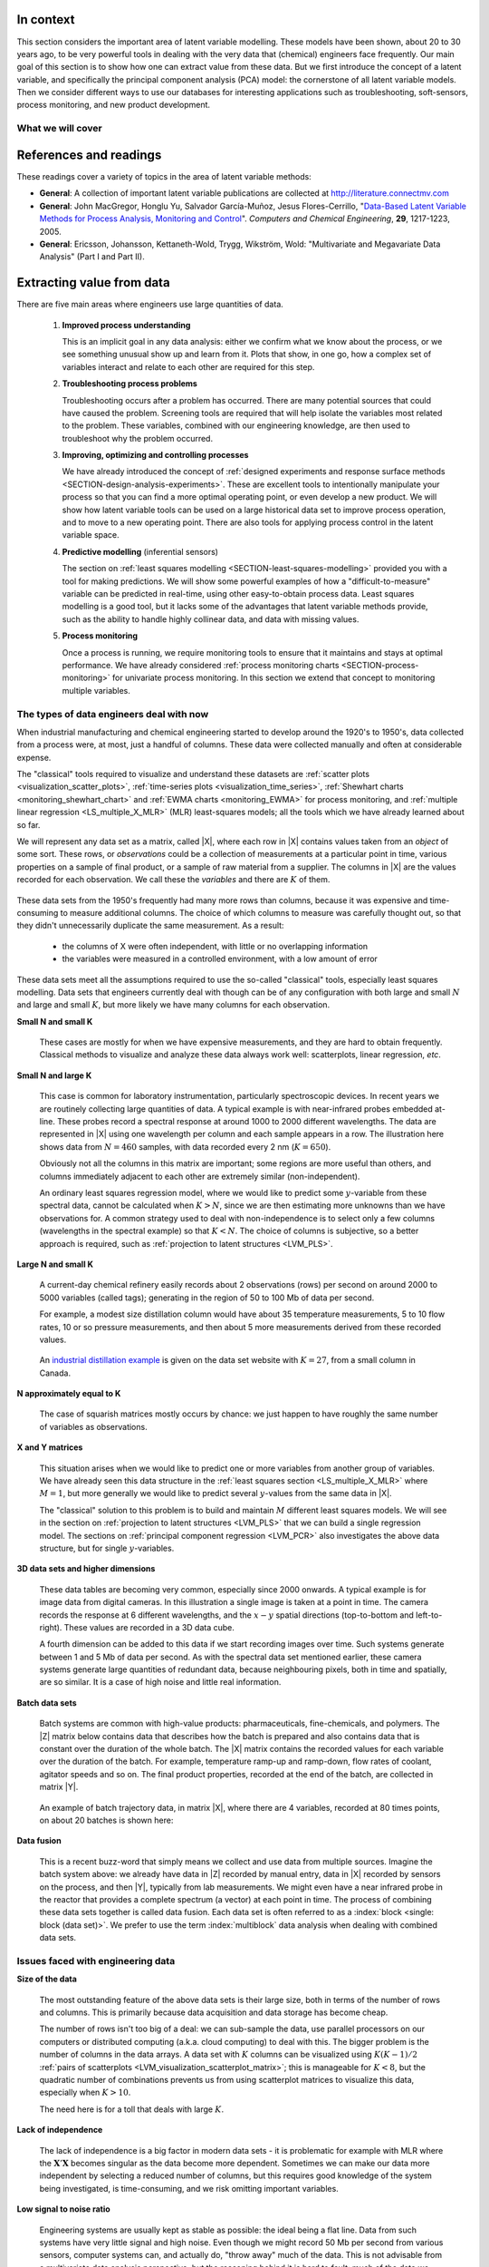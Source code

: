 .. TODO
	=====
	~~~~~
	^^^^^
	-----
	
	* Add a multiblock references
	* Cross-validation: must be covered, as promised in the training/testing section in the least squares notes
	* Illustration of correlation problem: p 491 of BHH1
	
	* Describe what multiblock PCA does; its advantages of single PCA
	* Importance of variation in your training PLS model (Kresta soft sensors paper as reference)
	* Example of distillation column adding calculated variable and improving PLS model
 	
	Data sets
	===========

	See June's email on 22 Feb 2010
	* GRINDER.DIF,
	* Pulp digester.xls
	* THICKNES.DIF
	See Honglu's email on 1 March 2010: faulty reactor data set
	Look at the MediBIC data: how does it compare to your made-up pastry data?
	Board thickness

      
.. FUTURE

	Reduce resolution of all images for the website, but not for the PDF
	
	2d plot of taper vs feed thickness: should show no correlation
	Scatter plot matrix for section on visualizing multivariate data
	
	Use 3 variables instead of 4 for the temperature example: easier to visualize in a 3d cube.
	Interpreting loadings and scores: have to have examples for each type that show what you are referring to: e.g. unimportant variables
	Preprocessing: add examples also
	
	Introduce a discussion about how much variance is captured in each latent variable early on (e.g. in the food texture example). The students are assuming LV1 explains variable 1.
	
	When explaining t1p2 + t2p2+ ... : use a time-series example, like the room temperature example with the blip in the oscillations.  See the course email to Richard on 22 April 2010.
	
	Optimizing process: moving in score space while staying below SPE. Give it as an optimization formulation; example from Jaeckle.
	
	Illustrate over-fitting: picture and equations
	
	Eigenvalue:
		* are you sure about lambda_1 = t1' t1?
		* add notes for kernel method
		
	Read/enhance Esbensen notes on calibration
	
	
	Add the poyurethane example in the learning from data section (http://dx.doi.org/10.1016/S0169-7439(02)00088-6)
	Discuss ridge regression in the PCR section. see p 59 of Tibshirani and Friedman
	PCR contains MLR as special case
	Discuss about computing the number of components: use the CAMO book for extra help; Joliffe?  Eigenvector?
	
	Mention how centering and scaling is like calculating z-values in the univariate section.

.. Plots to draw

	Add "spectral-data-illustrate-residuals.svg" into the notes.\
	Add "any other new illustrations not here, but in slides", e.g. geometric-interpretation-of-PCA-Hotellings-T2.png
	
	Draw a picture of the geometric interpretation of SPE, showing a 3rd vector off the model plane. See email to David Gerardi on 29 June 2010.
	
	Enhance the support on the other correlated illustration. Show numerically how small changes in highly correlated X's can lead to a rotated plane (and illustrate it: add the slope coefficient to the illustration)

	.. TODO: contribution plot here: add text

	Mark points, in black, in pastry example which are used in the notes (e.g. 33, 36, 44)
	.. TODO lagging picture here
	.. page 30 of pencil notes
	.. PLOTS OF T2 with limit; plots of an ellipse.
	Re-export the competitor model 
	SPE section: show contribution plot to SPE
	
	Image unfolding

	Multiblock picture
	Wood thickness data (simulated)
	
	Temperature example: show the dip in blue, show the spike in red. 
	
	
.. FUTURE DEMO:
	Have an SPE "colorbar" slider
	Clickable points: (double)-click on a point and it resets the slides to to that point's X-values
	Revert button is instantaneous
	Show SPE contributions as bar plot that is constantly updated
	Show score contributions (for a given score/score combo - dropdown selected), as the point is moved around
	Dropdowns to select score combination
	Import an arbitrary PCA model

.. Exercises to embed

	The temperature example in the section called "More about the direction vectors (loadings)"
	
.. Examples

	* Google's translation
	* bridge sensor network (Bridge in France)
	* aircraft sensor network
	
.. First class outline

	Modern data sets
	Value from data: what are we looking for from our data?
	What is a latent variable

		- averaging process from 4 temperatures
		- pick up the average trends
		- spinning cube

	How are latent variables calculated

		- axes
		- spinning cube

	PCA as a latent variables model

		- specific equations for PCA
		- X = TP' + E
		- data = information + error


	Interpreting latent variable models

		- loadings plot
		- score plot
		- residuals 
		- SPE
		- T2
		- VIP (PCA)
		- hat value for the n-th row: t_row \times (T'T)^{-1} t_row'
		- clusters and outliers

			- scores outlier
			- SPE outlier
			- T2 outlier

	Extracting information from the latent variable model

		- residuals
		- contribution plot for errors
		- contribution plot for scores
		- Hat values
		- Influence plot

	Fitting a latent variable model in practice

		- Eigenvalue or SVD
		- NIPALS
		- Missing data methods
		- Q2 and R2

	How PCA addresses issues raised earlier

		- missing data
		- signal to noise increase

	In-class exercises (with R)

		- PCA model on the temperature data
		- Model on the thickness data (boards): 4 components
		- Model on the quality data
		- Foods data set
	
.. Next class:

	How to calculate the model
	Number of components?
	A taste of the 5 areas:
		- Monitoring
		- Troubleshooting
		- etc
	Calculating the model limits (SPE and T2): use a qq-plot to test if they really are F-distributed.
	
	
.. Topics for future classes

	Indicator variables: how to setup: e.g. raw material suppliers
	
	More on contribution plots and how to use them effectively.

	Clustering and classification:
		* clusters in a score plot might indicate the need for a separate model for each cluster (they are so dissimilar)

	Correlation and collinearity
		CAMO book: p 6
		Multivariate correlation: 

			-	XtX is a measure of covariance
			-	If we scale the columns in X: XtX is a measure of correlation
			-	Show an example of orthogonal X's: spinning cube
			-	Show an example of highly correlated X's: spinning cube
			-	Show how in the extreme we cannot invert X'X

	SIMPLS before PLS
	Block scaling: e.g. adding spectral data next to other measurements ()
	PCR contains MLR as special case
	Cover ridge least squares (regression) here:  see p 59 of Tibshirani and Friedman
	Time-series modelling:
		- lagging
		- how batch data analysis is just lagging
		
	* To mention: latent variable control
	
		- particle size distribution prediction: access to real-time measurement of the PSD shape is the bottleneck: predict t_1 and t_2 of the shape in real-time
		- see Sal's thesis, Jesus's theis, Tracy Clarke-Pringle
		-
	Trajectory control: must be consistent with previous operation: operators can actually implement it; they will feel comfortable implementing it
	
		
	Experimental analysis: record all data from an experiment; analyze multivariately
	Classification:
		- multiple PCA model (SIMCA)
		- PLS-DA
		
	Limits for various statistics
		
	Multiway data sets
	
		- images and batch and 4D medical imaging data
		- unfolding principle: 
			- what do you want to model?  that goes in the row-dimension
			- what does centering and scaling mean in this context?
		
		- kernel algorithms
		
		MIA references: 
			- Esbensen and Geladi, 1989, CILS, 7, 67-86: "Strategy of MIA"
			- Geladi and Wold, 1989, CILS, 5, 209-220: "PCA of multivariate images"
		
	The problem of compression
	
	Multiblock
		- Consensus PCA
		- Multiblock PLS
		
		- Readings: Wold Frankfurt paper, Wanger and Kowalski, Slama theis, JFM papers
		
	Application areas:
	
		- troubleshooting a batch process
		- monitoring
		- soft sensors
		- classification
		- QSAR, lead finding
		- product development
		- image analysis
		- model inversion
		- multivariate specifications
	
.. Plots to draw

	brushing-illustration: get the colour version to have a white background
	barplot-for-R2-and-Q2.png: add the R2 and Q2 values on top of each bar
	
.. To add/fix up

	* mention: 45 degree line between t_a and u_a
	* mention: no independent and dependent variables
	* mention: coefficient plots
	* mention: observed against predicted plots	
	* mention: NIPALS for PLS: how arrows 1 and 3, had the pointed to their respective spaces, PLS would be like calculating PCA on X and Y separately; but the cross-over in the arrows shows how PLS calculates the LVs from both X and Y simultaneously.
	
	* mention: deflation: doi:10.1002/cem.652

.. Topics for future classes
	
	
	Multivariate specifications
	==============================

	Multi-block data analysis (data fusion)
	========================================

	- Consensus PCA
	- Multiblock PLS
	- Block scaling: e.g. adding spectral data next to other measurements ()
	- Readings: Wold Frankfurt paper, Wanger and Kowalski, Slama theis, JFM papers


	Topics for future classes
	============================

	* Data compression in process historians (databases)
	see pencil notes in thin black binder's front cover
	
	
	Hat values: how to calculate; what they mean; plot of hats vs SPE (like influence plot in least squares)
	
	More on contribution plots and how to use them effectively.

	Correlation and collinearity
		CAMO book: p 6
		Multivariate correlation: 

			-	XtX is a measure of covariance
			-	If we scale the columns in X: XtX is a measure of correlation
			-	Show an example of orthogonal X's: spinning cube
			-	Show an example of highly correlated X's: spinning cube
			-	Show how in the extreme we cannot invert X'X
	
	Add in cross-validation: requires a criterion for goodness of fit. Other criterion possible: median absolute value in E?  (sum of squares, is like minimizing variance). Apparently Martens and Naes (NIR technology for the Agricultural and Food Industries, "Multivariate calibration by data compression" chapter, 1987), consider leverage corrected mean square error as the X-val criterion.
	
	Cross-validation: explain it clearer; cross-ref the Bro paper on it; show an illustration.
	
	Generating orthogonal data (for testing):
	
		1.	Create A latent variables from a normal random number generator: each column should have less variance than the other: var(t_1) > var(t_2) > etc
		2.	These columns won't be exactly orthogonal: cov(T) has non-zero off-diagnonals
		3.	Induce orthogonality between the columns:
				- Regress t_i on t_j (i > j)
				- Calculate the (small) regression coefficient (the only systematic relationship between t_i and t_j)
				- Predict t_i_hat from the regression model: using that coefficient and t_j: t_i_hat = b_0 + b_reg t_j
				- Let the new t_i <- t_i - t_i_hat  (note: we intentionally use the *residuals* as t_i, because we don't expect much relationship between t_i and t_j)
				- The variance of t_i may not be exactly what was required: so scale it up or down as necessary, and re-center it
				- Let i <- i + 1 and let j <- j + 1
				
		4.	Now you may create the raw data, from which these scores would have come: X_hat = TP'
		
				- Select your own loading matrix
				- Make sure the columns in P are orthogonal and of unit length
				- This can be done in exactly the same was as described above for the scores, T.
		
		5.	Once you have generated X_hat, you can add some noise to it to obtain X = X_hat + E
	
	PCR contains MLR as special case
	Cover ridge least squares (regression) here:  see p 59 of Tibshirani and Friedman
	
	* To mention: latent variable control
	
	Batch classification examples:

		- predict stability
		- predict bio-availability
		- predict tableting success
		
	
	Confidence Limits for various statistics
	* Test them with a qq-plot
	
	Add notes about overfitting
	
	The paper by Helland (Comm. Stat. Simula. 17(2), p581-607, 1988): explains why PLS has A=1 for DOE type data, despite the fact that the X-space is totally orthogonal. PCR on this sort of data would require A=K, yet PLS achieves the same performance with A=1. It is to do with when the eigenvalues of X'X are proportional to the identity matrix that PLS has A=1.
		
	Multiway data sets
	
		- images and batch and 4D medical imaging data
		- unfolding principle: 
			- what do you want to model?  that goes in the row-dimension
			- what does centering and scaling mean in this context?
		
		- kernel algorithms
		
		MIA references: 
			- Esbensen and Geladi, 1989, CILS, 7, 67-86: "Strategy of MIA"
			- Geladi and Wold, 1989, CILS, 5, 209-220: "PCA of multivariate images"
		
	The problem of compression
		
	Application areas to expand on
	
		- troubleshooting a batch process
		- monitoring
		- soft sensors
		- classification
		- QSAR, lead finding
		- product development
		- image analysis
		- model inversion
		- multivariate specifications

In context
===========

This section considers the important area of latent variable modelling. These models have been shown, about 20 to 30 years ago, to be very powerful tools in dealing with the very data that (chemical) engineers face frequently. Our main goal of this section is to show how one can extract value from these data. But we first introduce the concept of a latent variable, and specifically the principal component analysis (PCA) model: the cornerstone of all latent variable models. Then we consider different ways to use our databases for interesting applications such as troubleshooting, soft-sensors, process monitoring, and new product development.

.. TODO: more questions/answers here

What we will cover
~~~~~~~~~~~~~~~~~~

.. figure:: ../figures/mindmaps/latent-variable-modelling-simple.png
	:width: 750px 
	:align: center
	:scale: 90
	
References and readings
========================

.. index::
	pair: references and readings; latent variable modelling

These readings cover a variety of topics in the area of latent variable methods: 

* **General**: A collection of important latent variable publications are collected at http://literature.connectmv.com

* **General**: John MacGregor, Honglu Yu, Salvador García-Muñoz, Jesus Flores-Cerrillo, "`Data-Based Latent Variable Methods for Process Analysis, Monitoring and Control <http://dx.doi.org/10.1016/j.compchemeng.2005.02.007>`_". *Computers and Chemical Engineering*, **29**, 1217-1223, 2005.

* **General**: Ericsson, Johansson, Kettaneth-Wold, Trygg, Wikström, Wold: "Multivariate and Megavariate Data Analysis" (Part I and Part II).


.. Others:

	Reading: http://matlabdatamining.blogspot.com/2010/02/principal-components-analysis.html  (shows MATLAB code)
	Camo book
	Eigenvector webpage
	MacGregors 1997 paper on MSPC
	Cross-validation: Svante Wold, "Cross-validatory estimation of the number of components in factor and principal components models", *Technometrics*, **20**, 397-405, 1978. 
	Contribution plots: P Miller, RE Swanson, CE Heckler, "Contribution plots: a missing link in multivariate quality control, *Applied Mathematics and Computer Science*, *8* (4), 775-792, 1998.

.. _LVM_extracting_value_from_data:

Extracting value from data
===================================================

There are five main areas where engineers use large quantities of data.

	#.	**Improved process understanding**
	
		This is an implicit goal in any data analysis: either we confirm what we know about the process, or we see something unusual show up and learn from it. Plots that show, in one go, how a complex set of variables interact and relate to each other are required for this step.
		
	#.	**Troubleshooting process problems**
	
		Troubleshooting occurs after a problem has occurred. There are many potential sources that could have caused the problem. Screening tools are required that will help isolate the variables most related to the problem. These variables, combined with our engineering knowledge, are then used to troubleshoot why the problem occurred.
		
	#.	**Improving, optimizing and controlling processes**
	
		We have already introduced the concept of :ref:`designed experiments and response surface methods <SECTION-design-analysis-experiments>`. These are excellent tools to intentionally manipulate your process so that you can find a more optimal operating point, or even develop a new product. We will show how latent variable tools can be used on a large historical data set to improve process operation, and to move to a new operating point. There are also tools for applying process control in the latent variable space.
		
	#.	**Predictive modelling** (inferential sensors)
	
		The section on :ref:`least squares modelling <SECTION-least-squares-modelling>` provided you with a tool for making predictions. We will show some powerful examples of how a "difficult-to-measure" variable can be predicted in real-time, using other easy-to-obtain process data. Least squares modelling is a good tool, but it lacks some of the advantages that latent variable methods provide, such as the ability to handle highly collinear data, and data with missing values. 
	
	#.	**Process monitoring**
	
		Once a process is running, we require monitoring tools to ensure that it maintains and stays at optimal performance. We have already considered :ref:`process monitoring charts <SECTION-process-monitoring>` for univariate process monitoring. In this section we extend that concept to monitoring multiple variables.
		
The types of data engineers deal with now
~~~~~~~~~~~~~~~~~~~~~~~~~~~~~~~~~~~~~~~~~~~

When industrial manufacturing and chemical engineering started to develop around the 1920's to 1950's, data collected from a process were, at most, just a handful of columns. These data were collected manually and often at considerable expense.

The "classical" tools required to visualize and understand these datasets are :ref:`scatter plots <visualization_scatter_plots>`, :ref:`time-series plots <visualization_time_series>`, :ref:`Shewhart charts <monitoring_shewhart_chart>` and :ref:`EWMA charts <monitoring_EWMA>` for process monitoring, and :ref:`multiple linear regression <LS_multiple_X_MLR>` (MLR) least-squares models; all the tools which we have already learned about so far.

We will represent any data set as a matrix, called |X|, where each row in |X| contains values taken from an *object* of some sort. These rows, or *observations* could be a collection of measurements at a particular point in time, various properties on a sample of final product, or a sample of raw material from a supplier. The columns in |X| are the values recorded for each observation. We call these the *variables* and there are :math:`K` of them.

	.. figure:: ../figures/data-types/X-matrix-long-and-thin.png
		:alt:	../figures/data-types/X-matrix-long-and-thin.svg
		:align: center
		:scale: 18
		:width: 400px

These data sets from the 1950's frequently had many more rows than columns, because it was expensive and time-consuming to measure additional columns. The choice of which columns to measure was carefully thought out, so that they didn't unnecessarily duplicate the same measurement. As a result:

	* the columns of X were often independent, with little or no overlapping information
	* the variables were measured in a controlled environment, with a low amount of error

These data sets meet all the assumptions required to use the so-called "classical" tools, especially least squares modelling. Data sets that engineers currently deal with though can be of any configuration with both large and small :math:`N` and large and small :math:`K`, but more likely we have many columns for each observation.

**Small N and small K**

	These cases are mostly for when we have expensive measurements, and they are hard to obtain frequently. Classical methods to visualize and analyze these data always work well: scatterplots, linear regression, *etc*.
	
**Small N and large K**

	This case is common for laboratory instrumentation, particularly spectroscopic devices. In recent years we are routinely collecting large quantities of data. A typical example is with near-infrared probes embedded at-line. These probes record a spectral response at around 1000 to 2000 different wavelengths. The data are represented in |X| using one wavelength per column and each sample appears in a row. The illustration here shows data from :math:`N=460` samples, with data recorded every 2 nm (:math:`K=650`).
	
	.. image:: ../figures/examples/tablet-spectra/pharma-spectra.png
		:alt:	../figures/examples/tablet-spectra/pharma-spectra.py
		:scale: 70
		:width: 750px
		:align: center

	Obviously not all the columns in this matrix are important; some regions are more useful than others, and columns immediately adjacent to each other are extremely similar (non-independent).
	
	An ordinary least squares regression model, where we would like to predict some :math:`y`-variable from these spectral data, cannot be calculated when :math:`K>N`, since we are then estimating more unknowns than we have observations for. A common strategy used to deal with non-independence is to select only a few columns (wavelengths in the spectral example) so that :math:`K < N`. The choice of columns is subjective, so a better approach is required, such as :ref:`projection to latent structures <LVM_PLS>`.
	
**Large N and small K**

	A current-day chemical refinery easily records about 2 observations (rows) per second on around 2000 to 5000 variables (called tags); generating in the region of 50 to 100 Mb of data per second.
	
	For example, a modest size distillation column would have about 35 temperature measurements, 5 to 10 flow rates, 10 or so pressure measurements, and then about 5 more measurements derived from these recorded values.
	 
	.. figure:: ../figures/examples/distillation/Distillation_column_correlation.png
		:alt:	../figures/examples/distillation/Distillation_column_correlation.svg
		:scale: 45
		:width: 500px
		:align: center
		
	An `industrial distillation example <http://datasets.connectmv.com/info/distillation-tower>`_ is given on the data set website with :math:`K=27`, from a small column in Canada.

**N approximately equal to K**
	
	The case of squarish matrices mostly occurs by chance: we just happen to have roughly the same number of variables as observations.

**X and Y matrices**

	This situation arises when we would like to predict one or more variables from another group of variables. We have already seen this data structure in the :ref:`least squares section <LS_multiple_X_MLR>` where :math:`M = 1`, but more generally we would like to predict several :math:`y`-values from the same data in |X|. 
	
	
	.. image:: ../figures/data-types/X-and-Y-matrices.png
		:alt:	../figures/data-types/X-and-Y-matrices.svg
		:scale: 30
		:width: 500px
		:align: center
		
	The "classical" solution to this problem is to build and maintain :math:`M` different least squares models. We will see in the section on  :ref:`projection to latent structures <LVM_PLS>` that we can build a single regression model. The sections on :ref:`principal component regression <LVM_PCR>` also investigates the above data structure, but for single :math:`y`-variables.	

**3D data sets and higher dimensions**	

	These data tables are becoming very common, especially since 2000 onwards. A typical example is for image data from digital cameras. In this illustration a single image is taken at a point in time. The camera records the response at 6 different wavelengths, and the :math:`x-y` spatial directions (top-to-bottom and left-to-right). These values are recorded in a 3D data cube.
	
	
	.. image:: ../figures/data-types/image-data.png
		:alt:	../figures/data-types/image-data.svg
		:scale: 25
		:width: 500px
		:align: center
		
	A fourth dimension can be added to this data if we start recording images over time. Such systems generate between 1 and 5 Mb of data per second. As with the spectral data set mentioned earlier, these camera systems generate large quantities of redundant data, because neighbouring pixels, both in time and spatially, are so similar. It is a case of high noise and little real information.

**Batch data sets**	

	Batch systems are common with high-value products: pharmaceuticals, fine-chemicals, and polymers. The |Z| matrix below contains data that describes how the batch is prepared and also contains data that is constant over the duration of the whole batch. The |X| matrix contains the recorded values for each variable over the duration of the batch. For example, temperature ramp-up and ramp-down, flow rates of coolant, agitator speeds and so on. The final product properties, recorded at the end of the batch, are collected in matrix |Y|.
	
	.. figure:: ../figures/batch/Batch-data-layers-into-the-page.png
		:alt:	../figures/batch/Batch-data-layers-into-the-page.svg
		:scale: 40
		:width: 750px
		:align: center
		
	An example of batch trajectory data, in matrix |X|, where there are 4 variables, recorded at 80 times points, on about 20 batches is shown here:
	
	.. image:: ../figures/batch/aligned-trajectories-many-batches-yeast.png
		:scale: 40
		:width: 550px
		:align: center

	.. Figure just a screen grab from the Yeast case study

**Data fusion**	

	This is a recent buzz-word that simply means we collect and use data from multiple sources. Imagine the batch system above: we already have data in |Z| recorded by manual entry, data in |X| recorded by sensors on the process, and then |Y|, typically from lab measurements. We might even have a near infrared probe in the reactor that provides a complete spectrum (a vector) at each point in time. The process of combining these data sets together is called data fusion. Each data set is often referred to as a :index:`block <single: block (data set)>`. We prefer to use the term :index:`multiblock` data analysis when dealing with combined data sets.

Issues faced with engineering data
~~~~~~~~~~~~~~~~~~~~~~~~~~~~~~~~~~~~~~~~~~~

**Size of the data**

	The most outstanding feature of the above data sets is their large size, both in terms of the number of rows and columns. This is primarily because data acquisition and data storage has become cheap.
	
	The number of rows isn't too big of a deal: we can sub-sample the data, use parallel processors on our computers or distributed computing (a.k.a. cloud computing) to deal with this. The bigger problem is the number of columns in the data arrays. A data set with :math:`K` columns can be visualized using :math:`K(K-1)/2` :ref:`pairs of scatterplots <LVM_visualization_scatterplot_matrix>`;  this is manageable for :math:`K < 8`, but the quadratic number of combinations prevents us from using scatterplot matrices to visualize this data, especially when :math:`K>10`. 
	
	The need here is for a toll that deals with large :math:`K`.
	
**Lack of independence**

	The lack of independence is a big factor in modern data sets - it is problematic for example with MLR where the :math:`\mathbf{X}'\mathbf{X}` becomes singular as the data become more dependent. Sometimes we can make our data more independent by selecting a reduced number of columns, but this requires good knowledge of the system being investigated, is time-consuming, and we risk omitting important variables. 
	
**Low signal to noise ratio**

	Engineering systems are usually kept as stable as possible: the ideal being a flat line. Data from such systems have very little signal and high noise. Even though we might record 50 Mb per second from various sensors, computer systems can, and actually do, "throw away" much of the data. This is not advisable from a multivariate data analysis perspective, but the reasoning behind it is hard to fault: much of the data we collect is not very informative. A lot of it is just from constant operation, noise, slow drift or error. 
	
	Finding the interesting signals in these routine data (also known as happenstance data), is a challenge.
		
**Non-causal data**

	This happenstance data is also non-causal. The opposite case is when one runs a designed experiment; this intentionally adds variability into a process, allowing us to conclude cause-and-effect relationships, if we properly block and randomize. 
	
	But happenstance data just allows us to draw inference based on correlation effects. Since correlation is a prerequisite for causality, we can often learn a good deal from the correlation patterns in the data. Then we use our engineering knowledge to validate any correlations, and we can go on to truly verify causality with a randomized designed experiment, if it is an important effect to verify.
	
**Errors in the data**

	Tools, such as least squares analysis, assume the recorded data has no error. But most engineering systems have error in their measurements, some of it quite large, since much of the data is collected by automated systems under non-ideal conditions. 
	
	So we require tools that relax the assumption that measurements have no error.
	
**Missing data**

	Missing data are very common in engineering applications. Sensors go off-line, are damaged, or it is simply not possible to record all the variables (attributes) on each observation. Classical approaches are to throw away rows or columns with incomplete information, which might be acceptable when we have large quantities of data, but could lead to omitting important information in many cases.

.. OMIT FOR NOW
		:alt:	../figures/data-types/missing-data.png
		:scale: 50
		:width: 750px
		:align: center
		
		.. Figure is just screen grab

.. OMIT FOR NOW
	**Unaligned data**

		Increasingly common, especially with multidimensional data blocks and batch systems, is that we have to pre-align the data. Not every dimension in these data cubes have the same number of entries.....

**In conclusion**, we require methods that:

	*	are able to rapidly extract the relevant information from a large quantity of data
	*	deal with missing data
	*	deal with 3-D and higher dimensional data sets
	*	be able to combine data on the same object, that is stored in different data tables
	*	handle collinearity in the data (low signal to noise ratio)
	*	assume measurement error in all the recorded data.

Latent variable methods are a suitable tool that meet these requirements.


What is a latent variable?
===================================================

.. index::
	pair: latent variable modelling; what is a latent variable

We will take a look at what a latent variable is conceptually, geometrically, and mathematically.

Your health
~~~~~~~~~~~~~~~~~~~~~~~~

Your overall health is a latent variable. But there isn't a single measurement of "*health*" that can be measured - it is a rather abstract concept. Instead we measure physical properties from our bodies, such as blood pressure, cholesterol level, weight, various distances (waist, hips, chest), blood sugar, temperature, and a variety of other measurements. These separate measurements can be used by a trained person to judge your health, based on their experience of seeing these values from a variety of healthy and healthy patients.

In this example, your *health* is a latent, or hidden variable. If we had a sensor for health, we could measure and use that variable, but since we don't, we use other measurements which all contribute in some way to assessing health.

.. _LVM_room_temperature_example:

Room temperature
~~~~~~~~~~~~~~~~~~~~~~~~

**Conceptually**

Imagine the room you are in has 4 temperature probes that sample and record the local temperature every 30 minutes. Here is an example of what the four measurements might look like over 3 days.

.. figure:: ../figures/examples/room-temperature/room-temperature-plots.png
	:alt:	../figures/examples/room-temperature/room-temperature-plots.py
	:scale: 70
	:width: 700px
	:align: center
	
In table form, the first few measurements are:

.. csv-table:: 
   :header: Date, :math:`x_1`, :math:`x_2`, :math:`x_3`, :math:`x_4`
   :widths: 50, 30, 30, 30, 30

	Friday 11:00, 295.2,     297.0,     295.8,     296.3
	Friday 11:30, 296.2,     296.4,     296.2,     296.3
	Friday 12:00, 297.3,     297.5,     296.7,     297.1
	Friday 12:30, 295.9,     296.7,     297.4,     297.0
	Friday 13:00, 297.2,     296.5,     297.6,     297.4
	Friday 13:30, 296.6,     297.7,     296.7,     296.5

.. Some questions that come to mind are what are fluctuations due to in the data; what is the sharp spike in the 3rd measurement due to; and why is there an unusual dip in the first temperature measurement?

The general up and down fluctuations are due to the daily change in the room's temperature. The single, physical phenomenon being recorded in these four measurements is just the variation in room temperature.  

If we added two more thermometers in the middle of the room, we would expect these new measurements to show the same pattern as the other four. In that regard we can add as many thermometers as we like to the room, but we won't be recording some new, independent piece of information with each thermometer. There is only one true variable that drives all the temperature readings up and down: it is a latent variable. 

Notice that we don't necessarily have to know what *causes* the latent variable to move up and down (it could be the amount of sunlight on the building; it could be the air-conditioner's settings). All we know is that these temperature measurements just reflect the underlying phenomenon that drives the up-and-down movements in temperature; they are *correlated* with the latent variable.

Notice also the sharp spike recorded at the back-left corner of the room could be due to an error in the temperature sensor. And the front part of the room showed a dip, maybe because the door was left open for an extended period; but not long enough to affect the other temperature readings.  These two events go against the general trend of the data, so we expect these periods of time to *stand out* in some way, so that we can detect them. 

**Mathematically**

If we wanted to summarize the events taking place in the room we might just use the average of the recorded temperatures. Let's call this new, average variable :math:`t_1`, which summarizes the other four original temperature measurements :math:`x_1, x_2, x_3` and :math:`x_4`.

.. math:: t_1 &= \begin{bmatrix} x_1 & x_2 & x_3 & x_4 \end{bmatrix}\begin{bmatrix} p_{1,1} \\ p_{2,1} \\ p_{3,1} \\ p_{4,1} \end{bmatrix} = x_1 p_{1,1} + x_2 p_{2,1} + x_3 p_{3,1} + x_4 p_{4,1} 

and suitable values for each of the weights are :math:`p_{1,1} = p_{2,1} = p_{3,1} = p_{4,1} = 1/4`.

.. _LVM_linear_combination:

Mathematically the correct way to say this is that :math:`t_1` is a *linear combination* of the raw measurements (:math:`x_1, x_2, x_3` and :math:`x_4`) given by the weights (:math:`p_{1,1}, p_{2,1}, p_{3,1}, p_{4,1}`).

**Geometrically**

We can visualize the data from this system in several ways, but we will simply show a 3-D representation of the first 3 temperatures: :math:`x_1, x_2, x_3`.

.. figure:: ../figures/examples/room-temperature/room-temperature-plots-combine.png
	:alt:	../figures/examples/room-temperature/room-temperature-plots-combine.py
	:scale: 100
	:width: 750px
	:align: center

The 3 plots show the same set of data, just from different points of view. Each observation is a single dot, the location of which is determined by the recorded values of temperature, :math:`x_1, x_2` and :math:`x_3`. We will use this representation in the next section again.

Note how correlated the data appear: forming a diagonal line across the cube's interior, with a few outliers (described above) that don't obey this trend.

.. OMIT FOR NOW

	Thickness of wood boards
	~~~~~~~~~~~~~~~~~~~~~~~~~~~~~~~~~~~~~~~~~~~~~~~~~~~~

	Wood boards (for example 2 by 4 boards) are measured for thickness at 6 locations prior to leaving the lumber mill (see the illustration). Three important quality variables are derived from these 6 measurements:

		* :math:`x_1` = average tail thickness: average of thickness 1 and 4
		* :math:`x_2` = average feed thickness: average of thickness 3 and 6
		* :math:`x_3` = average taper: average of thickness 1, 2 and 3 subtracted from average thickness 4, 5, and 6

		.. figure:: ../figures/examples/board-thickness//board_measurement_locations.png
			:alt:	../figures/examples/board-thickness//board_measurement_locations.svg
			:scale: 50
			:width: 500px
			:align: center


	Imagine that we have data from 100 boards, so we could represent this raw data a matrix where each row are the 3 measurements from one board.

	.. math:: 
		\underbrace{\mathbf{X}_\text{raw}}_{100 \times 3}
	
	The plots of these different thicknesses are 

	.. figure:: ../figures/examples/board-thickness/board-thickness-2d-and-3d-plot.png
		:alt:	../figures/examples/board-thickness/board-thickness-data-combine.py
		:scale: 70
		:width: 750px
		:align: center

	It is not surprising that the feed and tail thickness are related to each other. They are expected to have a positive correlation, because if the board is thicker, it will be thick at all locations. The taper measurement is unrelated to the boards thickness, since it doesn't matter if the board is thick or thin: it can still be tapered.

	So there are two latent variables in this system: 

		#.	The fact that the entire board is thicker or thinner is captured by the feed and tail thickness measurements.  These measurements are correlated with whatever physical phenomenon causes that average thickness to increase or decrease (e.g. spacing of the saw blades).
		#.	The third measurement, taper of the board, is capturing a different phenomenon in the system; possibly caused by how much the blades are skewed out of alignment. 
	
		.. But unless we perform an experiment where we change the saw alignment and measure the taper, we won't be sure that this is a causal relationship. 

	The main points from this section so far:

		*	Latent variables capture, in some way, an underlying phenomenon in the system being investigated.
		*	The actual measurements we take on the system are *correlated* with the latent variable.
		*	Latent variables that are unrelated to to each other are said to be independent, or orthogonal to each other.

	Latent variable modelling is concerned with how we can reduce the number of values we measure on each observation, but still retain the important features. In this example of the board thickness, we could use an average of the feed and tail measurements as one of the summary variables, called :math:`t_1`. And since the taper is independent of thickness, we would retain a second latent variable, called :math:`t_2`, that captures the taper measurement.

		.. math::
	
			t_1 &= \begin{bmatrix} x_1 & x_2 & x_3 \end{bmatrix}\begin{bmatrix} p_{1,1} \\ p_{2,1} \\ p_{3,1} \end{bmatrix} = x_1 p_{1,1} + x_2 p_{2,1} + x_3 p_{3,1}  \\
			t_2 &= \begin{bmatrix} x_1 & x_2 & x_3 \end{bmatrix}\begin{bmatrix} p_{1,2} \\ p_{2,2} \\ p_{3,2} \end{bmatrix} = x_1 p_{1,2} + x_2 p_{2,2} + x_3 p_{3,2}

	So using the measurements from each board, :math:`\begin{bmatrix} x_1, & x_2, & x_3 \end{bmatrix}` we obtain two derived values, :math:`\begin{bmatrix} t_1, & t_2 \end{bmatrix}`. These two values are intended to capture the essence of the original measurements. The weights :math:`p_{k,a}` are selected so that we meet that objective.

	What values would be suitable for the weights?  One option might be that:

	.. math::	
			t_1 &= \begin{bmatrix} x_1 & x_2 & x_3 \end{bmatrix}\begin{bmatrix} 1/2 \\ 1/2 \\ 0 \end{bmatrix} = \dfrac{x_1}{2} + \dfrac{x_2}{2} + 0 \\
			t_2 &= \begin{bmatrix} x_1 & x_2 & x_3 \end{bmatrix}\begin{bmatrix} 0 \\ 0 \\ \,1\, \end{bmatrix} = 0 + 0 + x_3
		
	or more compactly:

	.. math::
			\mathbf{t}' = \begin{bmatrix} t_1 & t_2 \end{bmatrix} &=
			\begin{bmatrix} x_1 & x_2 & x_3 \end{bmatrix} 
			\begin{bmatrix}  0.5 & 0 \\ 0.5 & 0 \\ 0  & 1  \end{bmatrix} =
			\begin{bmatrix} x_1 & x_2 & x_3 \end{bmatrix}
			\begin{bmatrix} p_{1,1} & p_{1,2}\\ p_{2,1} & p_{2,2} \\ p_{3,1} & p_{3,2} \end{bmatrix} =
			 \underbrace{\mathbf{x}_\text{raw}}_{1 \times 3} \underbrace{\mathbf{P}}_{3 \times 2} = \underbrace{\begin{bmatrix} t_1 & t_2 \end{bmatrix}}_{1 \times 2}
		
	The matrix |P| can now be used to take any vector of board measurements, represented as vector :math:`\mathbf{x}`, and calculate a summary vector, |t|, from it.

.. BACK TO NORMAL

The main points from this section are:

	*	Latent variables capture, in some way, an underlying phenomenon in the system being investigated.
	*	After calculating the latent variables in a system, we can use these fewer number of variables, instead of the :math:`K` columns of raw data. This is because the actual measurements are *correlated* with the latent variable.
	
The examples given so far showed what a single latent variables is. In practice we usually obtain several latent variables for a data array. At this stage you likely have more questions, such as "*how many latent variables are there in a matrix*" and "*how are the values in* |P| *chosen*", and "*how do we know these latent variables are a good summary of the original data*"?

We address these issues more formally in the next section on :ref:`principal component analysis <SECTION_PCA>`.
